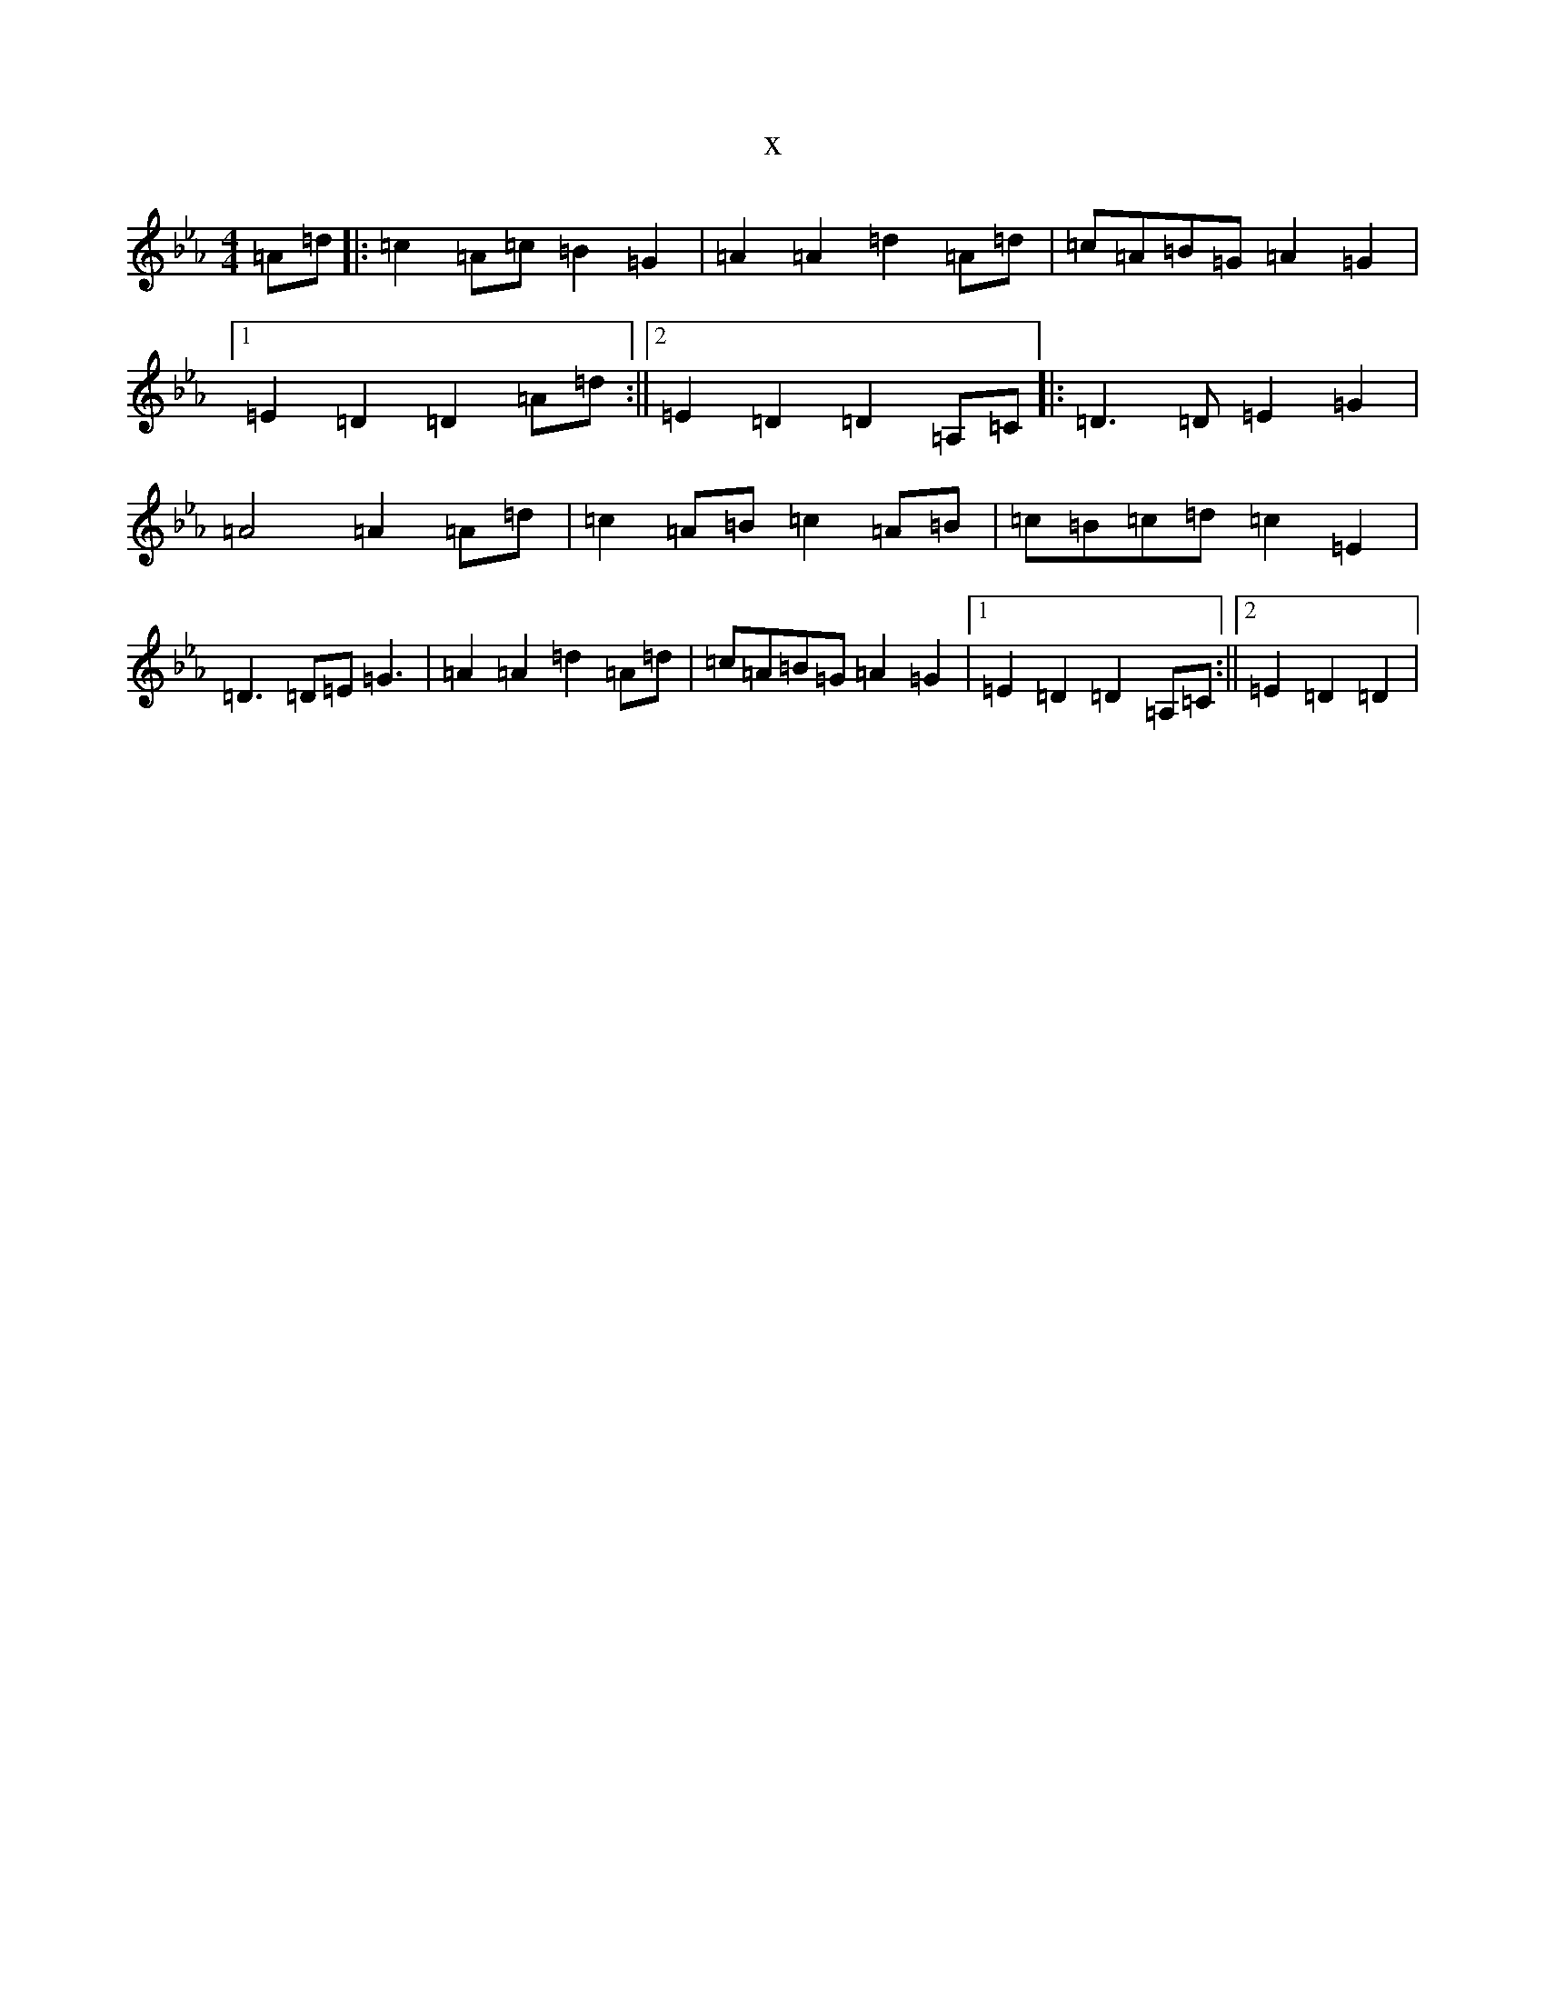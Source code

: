 X:11358
T:x
L:1/8
M:4/4
K: C minor
=A=d|:=c2=A=c=B2=G2|=A2=A2=d2=A=d|=c=A=B=G=A2=G2|1=E2=D2=D2=A=d:||2=E2=D2=D2=A,=C|:=D3=D=E2=G2|=A4=A2=A=d|=c2=A=B=c2=A=B|=c=B=c=d=c2=E2|=D3=D=E=G3|=A2=A2=d2=A=d|=c=A=B=G=A2=G2|1=E2=D2=D2=A,=C:||2=E2=D2=D2|